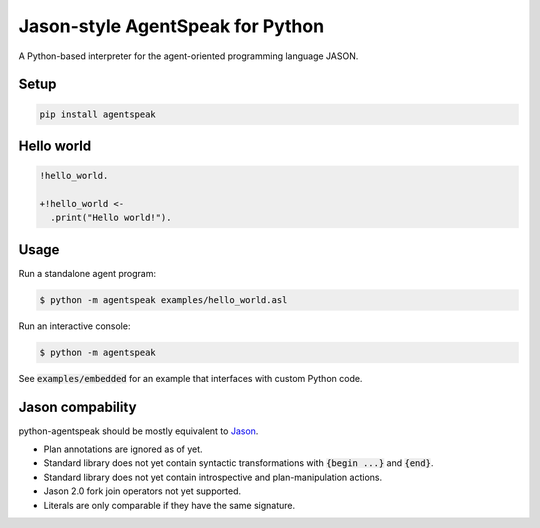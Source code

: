 Jason-style AgentSpeak for Python
=================================

A Python-based interpreter for the agent-oriented programming language JASON.

Setup
-----

.. code::

    pip install agentspeak

Hello world
-----------

.. code::

    !hello_world.

    +!hello_world <-
      .print("Hello world!").

Usage
-----

Run a standalone agent program:

.. code::

    $ python -m agentspeak examples/hello_world.asl

Run an interactive console:

.. code::

    $ python -m agentspeak

See :code:`examples/embedded` for an example that interfaces with custom
Python code.

Jason compability
-----------------

python-agentspeak should be mostly equivalent to Jason_.

* Plan annotations are ignored as of yet.
* Standard library does not yet contain syntactic transformations with
  :code:`{begin ...}` and :code:`{end}`.
* Standard library does not yet contain introspective and plan-manipulation
  actions.
* Jason 2.0 fork join operators not yet supported.
* Literals are only comparable if they have the same signature.

.. _Jason: http://jason.sourceforge.net/
